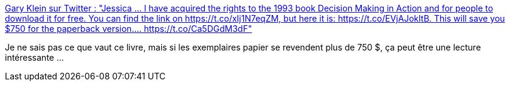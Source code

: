 :jbake-type: post
:jbake-status: published
:jbake-title: Gary Klein sur Twitter : "Jessica ... I have acquired the rights to the 1993 book Decision Making in Action and for people to download it for free. You can find the link on https://t.co/xIj1N7eqZM, but here it is: https://t.co/EVjAJokltB. This will save you $750 for the paperback version.… https://t.co/Ca5DGdM3dF"
:jbake-tags: livre,politique,décision,modèle,_mois_mai,_année_2020
:jbake-date: 2020-05-05
:jbake-depth: ../
:jbake-uri: shaarli/1588660742000.adoc
:jbake-source: https://nicolas-delsaux.hd.free.fr/Shaarli?searchterm=https%3A%2F%2Ftwitter.com%2FKleInsight%2Fstatus%2F1257345533020078083&searchtags=livre+politique+d%C3%A9cision+mod%C3%A8le+_mois_mai+_ann%C3%A9e_2020
:jbake-style: shaarli

https://twitter.com/KleInsight/status/1257345533020078083[Gary Klein sur Twitter : "Jessica ... I have acquired the rights to the 1993 book Decision Making in Action and for people to download it for free. You can find the link on https://t.co/xIj1N7eqZM, but here it is: https://t.co/EVjAJokltB. This will save you $750 for the paperback version.… https://t.co/Ca5DGdM3dF"]

Je ne sais pas ce que vaut ce livre, mais si les exemplaires papier se revendent plus de 750 $, ça peut être une lecture intéressante ...
